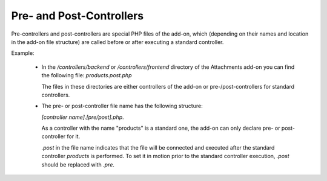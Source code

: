 *************************
Pre- and Post-Controllers
*************************

Pre-controllers and post-controllers are special PHP files of the add-on, which (depending on their names and location in the add-on file structure) are called before or after executing a standard controller.

Example:

	*	In the */controllers/backend* or */controllers/frontend* directory of the Attachments add-on you can find the following file: *products.post.php*

		The files in these directories are either controllers of the add-on or pre-/post-controllers for standard controllers.
      
	*	The pre- or post-controller file name has the following structure:
	
		*[controller name].[pre/post].php*. 

		As a controller with the name "products" is a standard one, the add-on can only declare pre- or post-controller for it. 

		*.post* in the file name indicates that the file will be connected and executed after the standard controller *products* is performed. To set it in motion prior to the standard controller execution, *.post* should be replaced with *.pre*.
